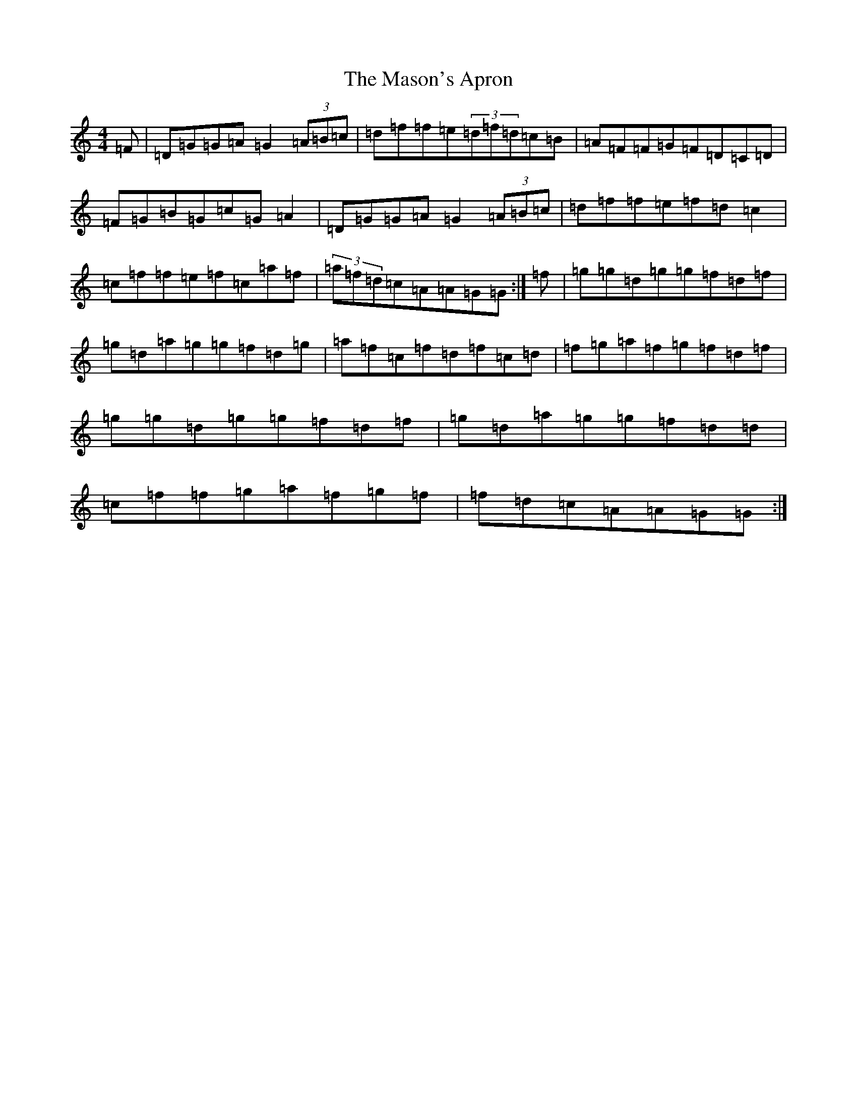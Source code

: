 X: 5526
T: Mason's Apron, The
S: https://thesession.org/tunes/74#setting12551
Z: A Major
R: reel
M:4/4
L:1/8
K: C Major
=F|=D=G=G=A=G2(3=A=B=c|=d=f=f=e(3=d=f=d=c=B|=A=F=F=G=F=D=C=D|=F=G=B=G=c=G=A2|=D=G=G=A=G2(3=A=B=c|=d=f=f=e=f=d=c2|=c=f=f=e=f=c=a=f|(3=a=f=d=c=A=A=G=G:|=f|=g=g=d=g=g=f=d=f|=g=d=a=g=g=f=d=g|=a=f=c=f=d=f=c=d|=f=g=a=f=g=f=d=f|=g=g=d=g=g=f=d=f|=g=d=a=g=g=f=d=d|=c=f=f=g=a=f=g=f|=f=d=c=A=A=G=G:|